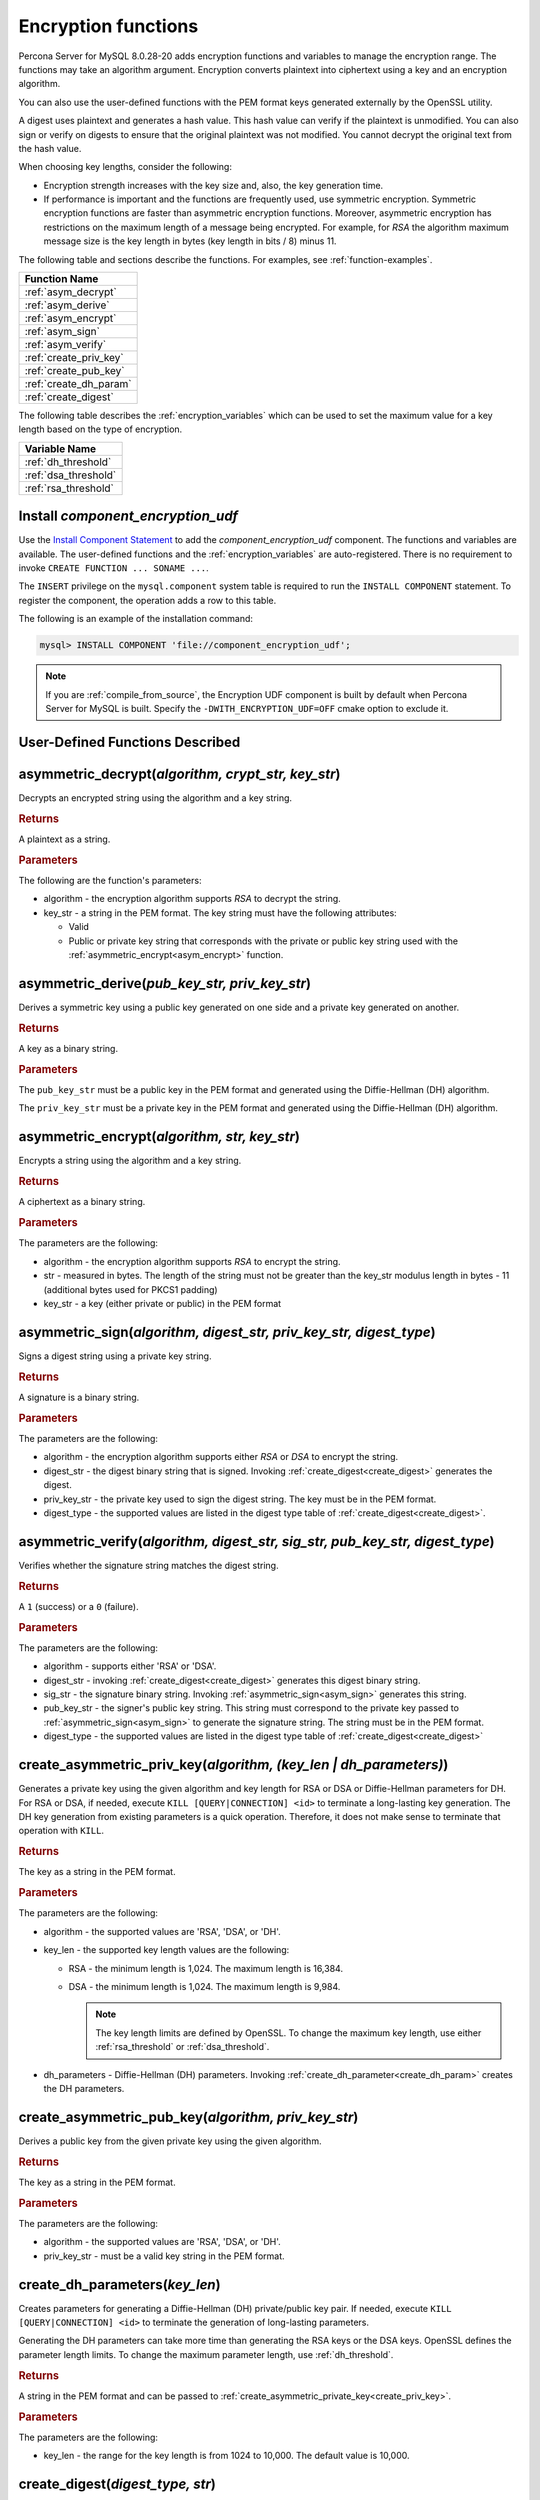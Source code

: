 .. _encryption-functions:

===============================================================================
Encryption functions
===============================================================================

Percona Server for MySQL 8.0.28-20 adds encryption functions and variables to manage the encryption range. The functions may take an algorithm argument. Encryption converts plaintext into ciphertext using a key and an encryption algorithm.

You can also use the user-defined functions with the PEM format keys generated externally by the OpenSSL utility.

A digest uses plaintext and generates a hash value. This hash value can verify if the plaintext is unmodified. You can also sign or verify on digests to ensure that the original plaintext was not modified. You cannot decrypt the original text from the hash value.

When choosing key lengths, consider the following:

* Encryption strength increases with the key size and, also, the key generation time.

* If performance is important and the functions are frequently used, use symmetric encryption. Symmetric encryption functions are faster than asymmetric encryption functions. Moreover, asymmetric encryption has restrictions on the maximum length of a message being encrypted. For example, for `RSA` the algorithm maximum message size is the key length in bytes (key length in bits / 8) minus 11. 

The following table and sections describe the functions. For examples, see :ref:`function-examples`.

.. list-table::
   :header-rows: 1

   * - Function Name
   * - :ref:`asym_decrypt`
   * - :ref:`asym_derive`
   * - :ref:`asym_encrypt`
   * - :ref:`asym_sign`
   * - :ref:`asym_verify`
   * - :ref:`create_priv_key`
   * - :ref:`create_pub_key`
   * - :ref:`create_dh_param`
   * - :ref:`create_digest`

The following table describes the :ref:`encryption_variables` which can be used to set the maximum value for a key length based on the type of encryption.

.. list-table::
   :header-rows: 1

   * - Variable Name
   * - :ref:`dh_threshold`
   * - :ref:`dsa_threshold`
   * - :ref:`rsa_threshold`

.. _install_functions:

Install `component_encryption_udf`
-------------------------------------------------

Use the `Install Component Statement <https://dev.mysql.com/doc/refman/8.0/en/install-component.html>`__ to add the `component_encryption_udf` component. The functions and variables are available. The user-defined functions and the :ref:`encryption_variables` are auto-registered. There is no requirement to invoke ``CREATE FUNCTION ... SONAME ...``.

The ``INSERT`` privilege on the ``mysql.component`` system table is required to run the ``INSTALL COMPONENT`` statement. To register the component, the operation adds a row to this table.

The following is an example of the installation command:

.. code-block:: mysql

    mysql> INSTALL COMPONENT 'file://component_encryption_udf';

.. note::
  
    If you are :ref:`compile_from_source`, the Encryption UDF component is built by default when Percona Server for MySQL is built. Specify the ``-DWITH_ENCRYPTION_UDF=OFF`` cmake option to exclude it.


User-Defined Functions Described
----------------------------------------------------

.. _asym_decrypt:

asymmetric_decrypt(*algorithm, crypt_str, key_str*)
-----------------------------------------------------------

Decrypts an encrypted string using the algorithm and a key string.

.. rubric:: Returns

A plaintext as a string.

.. rubric:: Parameters

The following are the function's parameters:

* algorithm - the encryption algorithm supports `RSA` to decrypt the string.

* key_str - a string in the PEM format. The key string must have the following attributes:

  - Valid

  - Public or private key string that corresponds with the private or public key string used with the :ref:`asymmetric_encrypt<asym_encrypt>` function.

.. _asym_derive:

asymmetric_derive(*pub_key_str, priv_key_str*)
------------------------------------------------------------

Derives a symmetric key using a public key generated on one side and a private key generated on another.

.. rubric:: Returns

A key as a binary string.

.. rubric:: Parameters

The ``pub_key_str`` must be a public key in the PEM format and generated using the Diffie-Hellman (DH) algorithm.

The ``priv_key_str`` must be a private key in the PEM format and generated using the Diffie-Hellman (DH) algorithm.

.. _asym_encrypt:

asymmetric_encrypt(*algorithm, str, key_str*)
--------------------------------------------------------------

Encrypts a string using the algorithm and a key string.

.. rubric:: Returns

A ciphertext as a binary string.

.. rubric:: Parameters

The parameters are the following:

* algorithm - the encryption algorithm supports `RSA` to encrypt the string.

* str - measured in bytes. The length of the string must not be greater than the key_str modulus length in bytes - 11 (additional bytes used for PKCS1 padding)

* key_str - a key (either private or public) in the PEM format

.. _asym_sign:

asymmetric_sign(*algorithm, digest_str, priv_key_str, digest_type*)
------------------------------------------------------------------------

Signs a digest string using a private key string.

.. rubric:: Returns

A signature is a binary string.

.. rubric:: Parameters

The parameters are the following:

* algorithm - the encryption algorithm supports either `RSA` or `DSA` to encrypt the string.

* digest_str - the digest binary string that is signed. Invoking :ref:`create_digest<create_digest>` generates the digest.

* priv_key_str - the private key used to sign the digest string. The key must be in the PEM format.

* digest_type - the supported values are listed in the digest type table of :ref:`create_digest<create_digest>`.

.. _asym_verify:

asymmetric_verify(*algorithm, digest_str, sig_str, pub_key_str, digest_type*)
--------------------------------------------------------------------------------

Verifies whether the signature string matches the digest string.

.. rubric:: Returns

A ``1`` (success) or a ``0`` (failure).

.. rubric:: Parameters

The parameters are the following:

* algorithm - supports either 'RSA' or 'DSA'.

* digest_str - invoking :ref:`create_digest<create_digest>` generates this digest binary string.

* sig_str - the signature binary string. Invoking :ref:`asymmetric_sign<asym_sign>` generates this string.

* pub_key_str - the signer's public key string. This string must correspond to the private key passed to :ref:`asymmetric_sign<asym_sign>` to generate the signature string. The string must be in the PEM format.

* digest_type - the supported values are listed in the digest type table of :ref:`create_digest<create_digest>`

.. _create_priv_key:

create_asymmetric_priv_key(*algorithm, (key_len | dh_parameters)*)
--------------------------------------------------------------------------------

Generates a private key using the given algorithm and key length for RSA or DSA
or Diffie-Hellman parameters for DH. For RSA or DSA, if needed, execute ``KILL
[QUERY|CONNECTION] <id>`` to terminate a long-lasting key generation. The
DH key generation from existing parameters is a quick operation. Therefore, it
does not make sense to terminate that operation with ``KILL``.

.. rubric:: Returns

The key as a string in the PEM format.

.. rubric:: Parameters

The parameters are the following:

* algorithm - the supported values are 'RSA', 'DSA', or 'DH'.

* key_len - the supported key length values are the following:

  - RSA - the minimum length is 1,024. The maximum length is 16,384. 

  - DSA - the minimum length is 1,024. The maximum length is 9,984. 

    .. note:: The key length limits are defined by OpenSSL. To change the maximum key length, use either :ref:`rsa_threshold` or :ref:`dsa_threshold`.

* dh_parameters - Diffie-Hellman (DH) parameters. Invoking :ref:`create_dh_parameter<create_dh_param>` creates the DH parameters.

.. _create_pub_key:

create_asymmetric_pub_key(*algorithm, priv_key_str*)
--------------------------------------------------------------------------

Derives a public key from the given private key using the given algorithm.

.. rubric:: Returns

The key as a string in the PEM format.

.. rubric:: Parameters

The parameters are the following:

* algorithm - the supported values are 'RSA', 'DSA', or 'DH'.

* priv_key_str - must be a valid key string in the PEM format.

.. _create_dh_param:

create_dh_parameters(*key_len*)
--------------------------------------

Creates parameters for generating a Diffie-Hellman (DH) private/public key pair.
If needed, execute ``KILL [QUERY|CONNECTION] <id>`` to terminate the generation of long-lasting parameters.

Generating the DH parameters can take more time than generating the RSA keys or
the DSA keys.
OpenSSL defines the parameter length limits. To change the
maximum parameter length, use :ref:`dh_threshold`.

.. rubric:: Returns

A string in the PEM format and can be passed to :ref:`create_asymmetric_private_key<create_priv_key>`.

.. rubric:: Parameters

The parameters are the following:

* key_len - the range for the key length is from 1024 to 10,000. The default value is 10,000.

.. _create_digest:

create_digest(*digest_type, str*)
--------------------------------------------

Creates a digest from the given string using the given digest type. The digest string can be used with :ref:`asymmetric_sign<asym_sign>` and :ref:`asymmetric_verify<asym_verify>`.

.. rubric:: Returns

The digest of the given string as a binary string

.. rubric:: Parameters

The parameters are the following:

* digest_type - the supported values are the following (based on the OpenSSL version):

  .. list-table::
      :header-rows: 1

      * - Value Name for OpenSSL 1.0.2
        - Value Name for OpenSSL 1.1.x addition
      * - 'MD5'
        - 'BLAKE2B512'
      * - 'SHA1'
        - 'BLAKE2S256'
      * - 'SHA224'
        - 'RIPEMD'
      * - 'SHA256'
        - 'RMD160'
      * - 'SHA384'
        - 'SHAKE128'
      * - 'SHA512'
        - 'SHAKE256'
      * - 'MD4'
        - 'SM3'
      * - 'RIPEMD160'
        - 'WHIRLPOOL'

* str - String used to generate the digest string.

.. _encryption_variables:

.. rubric:: Encryption threshold variables

The maximum key length limits are defined by OpenSSL. Server administrators can limit the maximum key length using the encryption threshold variables. 

The variables are automatically registered when `component_encryption_udf` is installed.


.. list-table::
   :header-rows: 1

   * - Variable Name
   * - :ref:`dh_threshold`

.. _dh_threshold:

.. rubric:: ``encryption_udf.dh_bits_threshold``

The variable sets the maximum limit for the :ref:`create_dh_parameters <create_dh_param>` user-defined function and takes precedence over the OpenSSL maximum length value.

.. list-table::
   :header-rows: 1

   * - Option
     - Description
   * - command-line
     - Yes
   * - scope
     - Global
   * - data type
     - unsigned integer
   * - default
     - 10000

The range for this variable is from 1024 to 10,000. The default value is 10,000.

.. _dsa_threshold:

.. rubric:: `encryption_udf.dsa_bits_threshold`

The variable sets the threshold limits for :ref:`create_asymmetric_priv_key <create_priv_key>` user-defined function when the function is invoked with the `DSA` parameter and takes precedence over the OpenSSL maximum length value.

.. list-table::
   :header-rows: 1

   * - Option
     - Description
   * - command-line
     - Yes
   * - scope
     - Global
   * - data type
     - unsigned integer
   * - default
     - 9984


The range for this variable is from 1,024 to 9,984. The default value is 9,984.

.. _rsa_threshold:

.. rubric:: `encryption_udf.rsa_bits_threshold`

The variable sets the threshold limits for the :ref:`create_asymmetric_priv_key <create_priv_key>` user-defined function when the function is invoked with the `RSA` parameter and takes precedence over the OpenSSL maximum length value.

.. list-table::
   :header-rows: 1

   * - Option
     - Description
   * - command-line
     - Yes
   * - scope
     - Global
   * - data type
     - unsigned integer
   * - default
     - 16384

The range for this variable is from 1,024 to 16,384. The default value is 16,384.

.. _function_examples:

.. rubric:: Examples

Code examples for the following operations: 

* set the threshold variables
* create a private key 
* create a public key
* encrypt data
* decrypt data


.. code-block:: mysql

    -- Set Global variable
    mysql> SET GLOBAL encryption_udf.dh_bits_threshold = 4096;

    -- Set Global variable
    mysql> SET GLOBAL encryption_udf.rsa_bits_threshold = 4096;

.. code-block:: mysql

    -- Create private key
    mysql> SET @private_key = create_asymmetric_priv_key('RSA', 3072);

    -- Create public key
    mysql> SET @public_key = create_asymmetric_pub_key('RSA', @private_key);

    -- Encrypt data using the private key (you can also use the public key)
    mysql> SET @ciphertext = asymmetric_encrypt('RSA', 'This text is secret', @private_key);

    -- Decrypt data using the public key (you can also use the private key)
    -- The decrypted value @plaintext should be identical to the original 'This text is secret'
    mysql> SET @plaintext = asymmetric_decrypt('RSA', @ciphertext, @public_key);

Code examples for the following operations: 

* generate a digest string

* generate a digest signature

* verify the signature against the digest


.. code-block:: mysql

   -- Generate a digest string
   mysql> SET @digest = create_digest('SHA256', 'This is the text for digest');

   -- Generate a digest signature
   mysql> SET @signature = asymmetric_sign('RSA', @digest, @private_key, 'SHA256');

   -- Verify the signature against the digest
   -- The @verify_signature must be equal to 1
   mysql> SET @verify_signature = asymmetric_verify('RSA', @digest, @signature, @public_key, 'SHA256');

Code examples for the following operations:

* generate a DH parameter
* generates two DH key pairs
* generate a symmetric key using the public_1 and the private_2
* generate a symmetric key using the public_2 and the private_1

.. code-block:: mysql

   -- Generate a DH parameter
   mysql> SET @dh_parameter = create_dh_parameters(3072);

   -- Generate DH key pairs
   mysql> SET @private_1 = create_asymmetric_priv_key('DH', @dh_parameter);
   mysql> SET @public_1 = create_asymmetric_pub_key('DH', @private_1);
   mysql> SET @private_2 = create_asymmetric_priv_key('DH', @dh_parameter);
   mysql> SET @public_2 = create_asymmetric_pub_key('DH', @private_2);

  -- Generate a symmetric key using the public_1 and private_2
  -- The @symmetric_1 must be identical to @symmetric_2
  mysql> SET symmetric_1 = asymmetric_derive(@public_1, @private_2);

  -- Generate a symmetric key using the public_2 and private_1
  -- The @symmetric_2 must be identical to @symmetric_1
  mysql> SET symmetric_2 = asymmetric_derive(@public_2, @private_1);

Code examples for the following operations: 

* create a private key using a ``SET`` statement
* create a private key using a  ``SELECT`` statement
* create a private key using an ``INSERT`` statement

.. code-block:: mysql

  mysql> SET @private_key1 = create_asymmetric_priv_key('RSA', 3072);
  mysql> SELECT create_asymmetric_priv_key('RSA', 3072) INTO @private_key2;
  mysql> INSERT INTO key_table VALUES(create_asymmetric_priv_key('RSA', 3072));


.. _uninstall_functions:

Uninstall `component_encryption_udf`
---------------------------------------

You can deactivate and uninstall the component using the `Uninstall Component statement <https://dev.mysql.com/doc/refman/8.0/en/uninstall-component.html>`__.

.. code-block:: mysql

  mysql> UNINSTALL COMPONENT 'file://component_encryption_udf';
